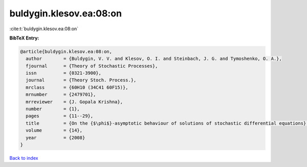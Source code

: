 buldygin.klesov.ea:08:on
========================

:cite:t:`buldygin.klesov.ea:08:on`

**BibTeX Entry:**

.. code-block:: bibtex

   @article{buldygin.klesov.ea:08:on,
     author        = {Buldygin, V. V. and Klesov, O. I. and Steinbach, J. G. and Tymoshenko, O. A.},
     fjournal      = {Theory of Stochastic Processes},
     issn          = {0321-3900},
     journal       = {Theory Stoch. Process.},
     mrclass       = {60H10 (34C41 60F15)},
     mrnumber      = {2479701},
     mrreviewer    = {J. Gopala Krishna},
     number        = {1},
     pages         = {11--29},
     title         = {On the {$\phi$}-asymptotic behaviour of solutions of stochastic differential equations},
     volume        = {14},
     year          = {2008}
   }

`Back to index <../By-Cite-Keys.html>`__

